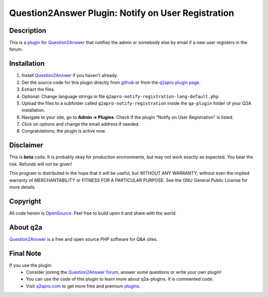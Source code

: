 ===================================================
Question2Answer Plugin: Notify on User Registration
===================================================
-----------
Description
-----------
This is a plugin_ for Question2Answer_ that notifies the admin or somebody else by email if a new user registers in the forum.

------------
Installation
------------
#. Install Question2Answer_ if you haven't already.
#. Get the source code for this plugin directly from github_ or from the `q2apro plugin page`_.
#. Extract the files.
#. Optional: Change language strings in file ``q2apro-notify-registration-lang-default.php``
#. Upload the files to a subfolder called ``q2apro-notify-registration`` inside the ``qa-plugin`` folder of your Q2A installation.
#. Navigate to your site, go to **Admin -> Plugins**. Check if the plugin "Notify on User Registration" is listed.
#. Click on options and change the email address if needed.
#. Congratulations, the plugin is active now.

----------
Disclaimer
----------
This is **beta** code. It is probably okay for production environments, but may not work exactly as expected. You bear the risk. Refunds will not be given!

This program is distributed in the hope that it will be useful, but WITHOUT ANY WARRANTY; 
without even the implied warranty of MERCHANTABILITY or FITNESS FOR A PARTICULAR PURPOSE. 
See the GNU General Public License for more details.

---------
Copyright
---------
All code herein is OpenSource_. Feel free to build upon it and share with the world.

---------
About q2a
---------
Question2Answer_ is a free and open source PHP software for Q&A sites.

----------
Final Note
----------
If you use the plugin:
  * Consider joining the `Question2Answer forum`_, answer some questions or write your own plugin!
  * You can use the code of this plugin to learn more about q2a-plugins. It is commented code.
  * Visit q2apro.com_ to get more free and premium plugins_.

  
.. _github: https://github.com/q2apro/q2apro-notify-registration
.. _OpenSource: http://www.gnu.org/licenses/gpl.html
.. _q2apro plugin page: http://www.q2apro.com/plugins/notify-registration
.. _q2apro.com: http://www.q2apro.com
.. _plugin: http://www.q2apro.com/plugins
.. _plugins: http://www.q2apro.com/plugins
.. _Question2Answer: http://www.question2answer.org/
.. _Question2Answer forum: http://www.question2answer.org/qa/
